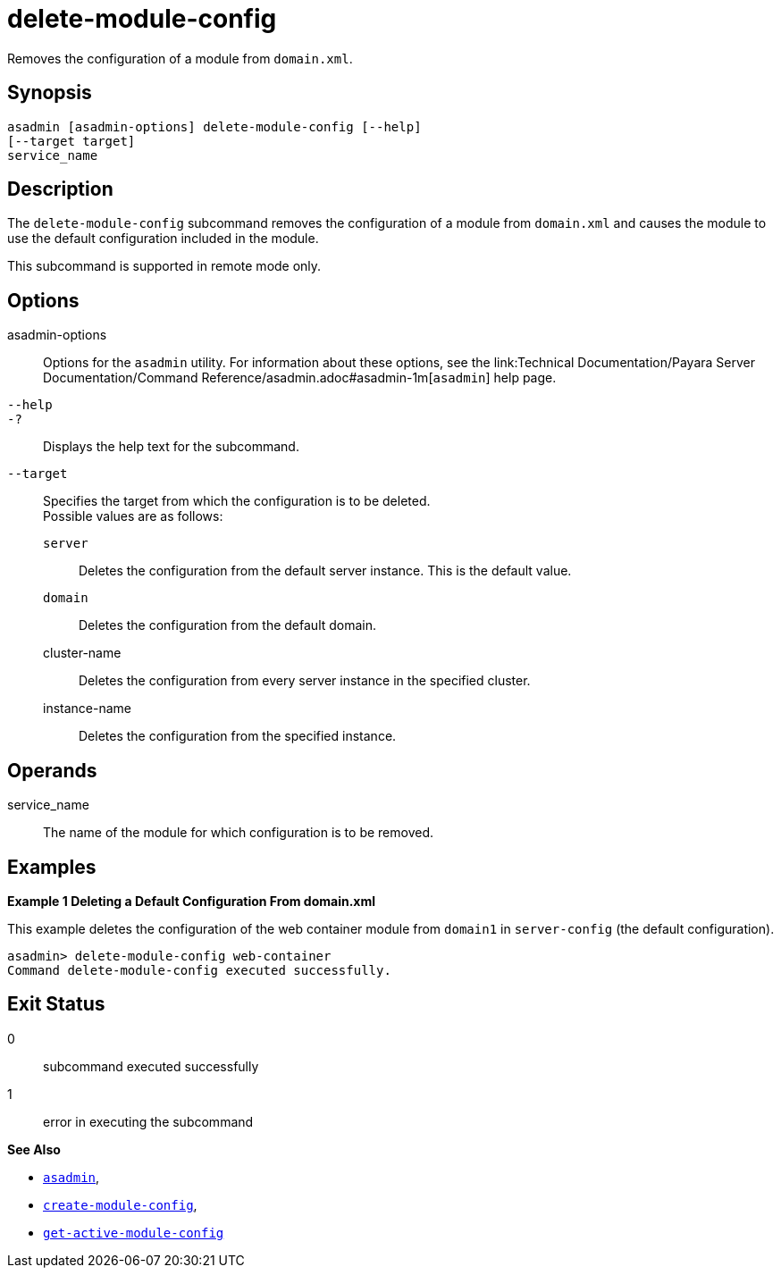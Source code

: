 [[delete-module-config]]
= delete-module-config

Removes the configuration of a module from `domain.xml`.

[[synopsis]]
== Synopsis

[source,shell]
----
asadmin [asadmin-options] delete-module-config [--help]
[--target target]
service_name
----

[[description]]
== Description

The `delete-module-config` subcommand removes the configuration of a module from `domain.xml` and causes the module to use the default configuration included in the module.

This subcommand is supported in remote mode only.

[[options]]
== Options

asadmin-options::
  Options for the `asadmin` utility. For information about these options, see the link:Technical Documentation/Payara Server Documentation/Command Reference/asadmin.adoc#asadmin-1m[`asadmin`] help page.
`--help`::
`-?`::
  Displays the help text for the subcommand.
`--target`::
  Specifies the target from which the configuration is to be deleted. +
  Possible values are as follows: +
  `server`;;
    Deletes the configuration from the default server instance. This is the default value.
  `domain`;;
    Deletes the configuration from the default domain.
  cluster-name;;
    Deletes the configuration from every server instance in the specified cluster.
  instance-name;;
    Deletes the configuration from the specified instance.

[[operands]]
== Operands

service_name::
  The name of the module for which configuration is to be removed.

[[examples]]
== Examples

*Example 1 Deleting a Default Configuration From domain.xml*

This example deletes the configuration of the web container module from `domain1` in `server-config` (the default configuration).

[source,shell]
----
asadmin> delete-module-config web-container
Command delete-module-config executed successfully.
----

[[exit-status]]
== Exit Status

0::
  subcommand executed successfully
1::
  error in executing the subcommand

*See Also*

* xref:Technical Documentation/Payara Server Documentation/Command Reference/asadmin.adoc#asadmin-1m[`asadmin`],
* xref:Technical Documentation/Payara Server Documentation/Command Reference/create-module-config.adoc#create-module-config[`create-module-config`],
* xref:Technical Documentation/Payara Server Documentation/Command Reference/get-active-module-config.adoc#get-active-module-config[`get-active-module-config`]


